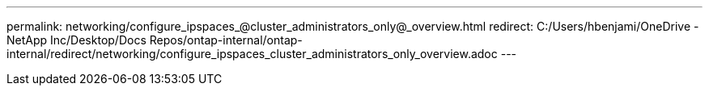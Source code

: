 ---
permalink: networking/configure_ipspaces_@cluster_administrators_only@_overview.html
redirect: C:/Users/hbenjami/OneDrive - NetApp Inc/Desktop/Docs Repos/ontap-internal/ontap-internal/redirect/networking/configure_ipspaces_cluster_administrators_only_overview.adoc
---

// Created via automation on 2024-12-11 11:37:15.729509